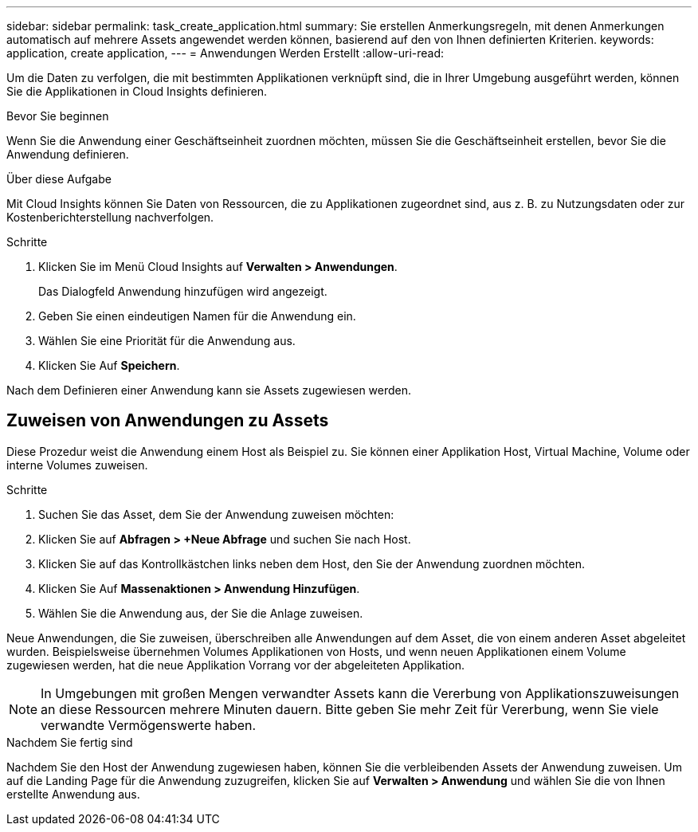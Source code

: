 ---
sidebar: sidebar 
permalink: task_create_application.html 
summary: Sie erstellen Anmerkungsregeln, mit denen Anmerkungen automatisch auf mehrere Assets angewendet werden können, basierend auf den von Ihnen definierten Kriterien. 
keywords: application, create application, 
---
= Anwendungen Werden Erstellt
:allow-uri-read: 


[role="lead"]
Um die Daten zu verfolgen, die mit bestimmten Applikationen verknüpft sind, die in Ihrer Umgebung ausgeführt werden, können Sie die Applikationen in Cloud Insights definieren.

.Bevor Sie beginnen
Wenn Sie die Anwendung einer Geschäftseinheit zuordnen möchten, müssen Sie die Geschäftseinheit erstellen, bevor Sie die Anwendung definieren.

.Über diese Aufgabe
Mit Cloud Insights können Sie Daten von Ressourcen, die zu Applikationen zugeordnet sind, aus z. B. zu Nutzungsdaten oder zur Kostenberichterstellung nachverfolgen.

.Schritte
. Klicken Sie im Menü Cloud Insights auf *Verwalten > Anwendungen*.
+
Das Dialogfeld Anwendung hinzufügen wird angezeigt.

. Geben Sie einen eindeutigen Namen für die Anwendung ein.
. Wählen Sie eine Priorität für die Anwendung aus.
. Klicken Sie Auf *Speichern*.


Nach dem Definieren einer Anwendung kann sie Assets zugewiesen werden.



== Zuweisen von Anwendungen zu Assets

Diese Prozedur weist die Anwendung einem Host als Beispiel zu. Sie können einer Applikation Host, Virtual Machine, Volume oder interne Volumes zuweisen.

.Schritte
. Suchen Sie das Asset, dem Sie der Anwendung zuweisen möchten:
. Klicken Sie auf *Abfragen > +Neue Abfrage* und suchen Sie nach Host.
. Klicken Sie auf das Kontrollkästchen links neben dem Host, den Sie der Anwendung zuordnen möchten.
. Klicken Sie Auf *Massenaktionen > Anwendung Hinzufügen*.
. Wählen Sie die Anwendung aus, der Sie die Anlage zuweisen.


Neue Anwendungen, die Sie zuweisen, überschreiben alle Anwendungen auf dem Asset, die von einem anderen Asset abgeleitet wurden. Beispielsweise übernehmen Volumes Applikationen von Hosts, und wenn neuen Applikationen einem Volume zugewiesen werden, hat die neue Applikation Vorrang vor der abgeleiteten Applikation.


NOTE: In Umgebungen mit großen Mengen verwandter Assets kann die Vererbung von Applikationszuweisungen an diese Ressourcen mehrere Minuten dauern. Bitte geben Sie mehr Zeit für Vererbung, wenn Sie viele verwandte Vermögenswerte haben.

.Nachdem Sie fertig sind
Nachdem Sie den Host der Anwendung zugewiesen haben, können Sie die verbleibenden Assets der Anwendung zuweisen. Um auf die Landing Page für die Anwendung zuzugreifen, klicken Sie auf *Verwalten > Anwendung* und wählen Sie die von Ihnen erstellte Anwendung aus.
